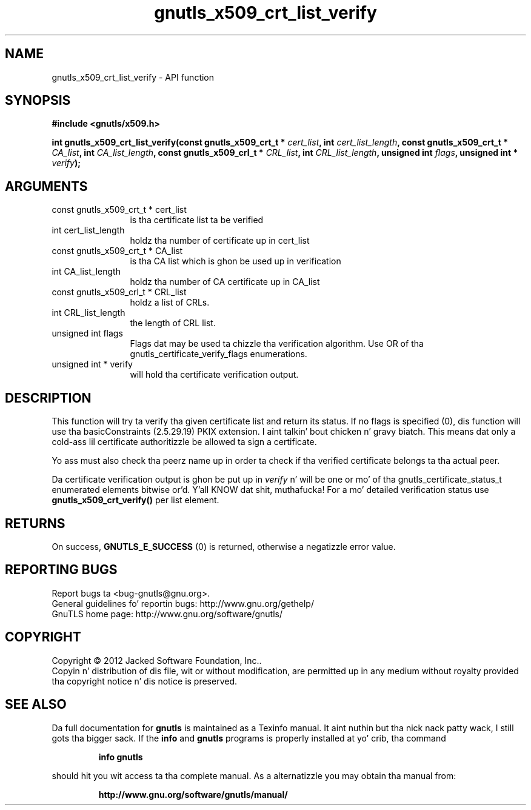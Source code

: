 .\" DO NOT MODIFY THIS FILE!  Dat shiznit was generated by gdoc.
.TH "gnutls_x509_crt_list_verify" 3 "3.1.15" "gnutls" "gnutls"
.SH NAME
gnutls_x509_crt_list_verify \- API function
.SH SYNOPSIS
.B #include <gnutls/x509.h>
.sp
.BI "int gnutls_x509_crt_list_verify(const gnutls_x509_crt_t * " cert_list ", int " cert_list_length ", const gnutls_x509_crt_t * " CA_list ", int " CA_list_length ", const gnutls_x509_crl_t * " CRL_list ", int " CRL_list_length ", unsigned int " flags ", unsigned int * " verify ");"
.SH ARGUMENTS
.IP "const gnutls_x509_crt_t * cert_list" 12
is tha certificate list ta be verified
.IP "int cert_list_length" 12
holdz tha number of certificate up in cert_list
.IP "const gnutls_x509_crt_t * CA_list" 12
is tha CA list which is ghon be used up in verification
.IP "int CA_list_length" 12
holdz tha number of CA certificate up in CA_list
.IP "const gnutls_x509_crl_t * CRL_list" 12
holdz a list of CRLs.
.IP "int CRL_list_length" 12
the length of CRL list.
.IP "unsigned int flags" 12
Flags dat may be used ta chizzle tha verification algorithm. Use OR of tha gnutls_certificate_verify_flags enumerations.
.IP "unsigned int * verify" 12
will hold tha certificate verification output.
.SH "DESCRIPTION"
This function will try ta verify tha given certificate list and
return its status.  If no flags is specified (0), dis function
will use tha basicConstraints (2.5.29.19) PKIX extension. I aint talkin' bout chicken n' gravy biatch. This
means dat only a cold-ass lil certificate authoritizzle be allowed ta sign a
certificate.

Yo ass must also check tha peerz name up in order ta check if tha verified
certificate belongs ta tha actual peer.

Da certificate verification output is ghon be put up in  \fIverify\fP n' will
be one or mo' of tha gnutls_certificate_status_t enumerated
elements bitwise or'd. Y'all KNOW dat shit, muthafucka!  For a mo' detailed verification status use
\fBgnutls_x509_crt_verify()\fP per list element.
.SH "RETURNS"
On success, \fBGNUTLS_E_SUCCESS\fP (0) is returned, otherwise a
negatizzle error value.
.SH "REPORTING BUGS"
Report bugs ta <bug-gnutls@gnu.org>.
.br
General guidelines fo' reportin bugs: http://www.gnu.org/gethelp/
.br
GnuTLS home page: http://www.gnu.org/software/gnutls/

.SH COPYRIGHT
Copyright \(co 2012 Jacked Software Foundation, Inc..
.br
Copyin n' distribution of dis file, wit or without modification,
are permitted up in any medium without royalty provided tha copyright
notice n' dis notice is preserved.
.SH "SEE ALSO"
Da full documentation for
.B gnutls
is maintained as a Texinfo manual. It aint nuthin but tha nick nack patty wack, I still gots tha bigger sack.  If the
.B info
and
.B gnutls
programs is properly installed at yo' crib, tha command
.IP
.B info gnutls
.PP
should hit you wit access ta tha complete manual.
As a alternatizzle you may obtain tha manual from:
.IP
.B http://www.gnu.org/software/gnutls/manual/
.PP
